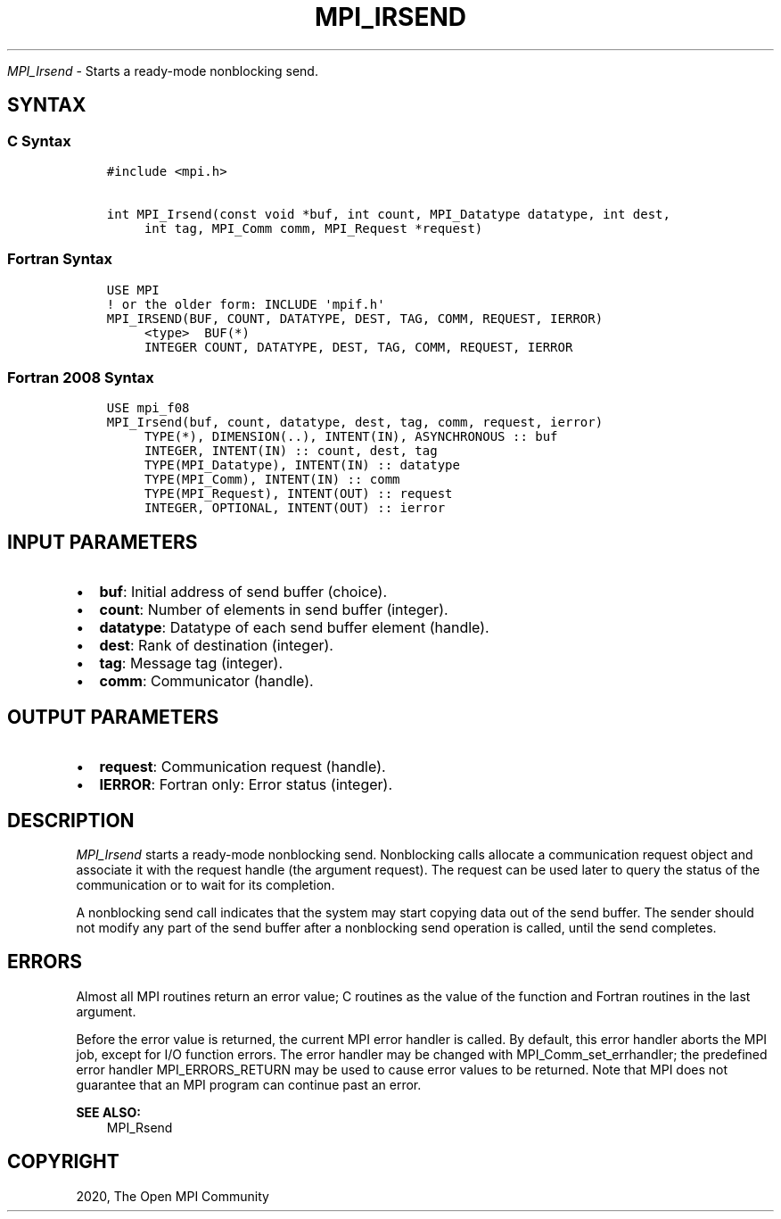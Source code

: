 .\" Man page generated from reStructuredText.
.
.TH "MPI_IRSEND" "3" "Feb 20, 2022" "" "Open MPI"
.
.nr rst2man-indent-level 0
.
.de1 rstReportMargin
\\$1 \\n[an-margin]
level \\n[rst2man-indent-level]
level margin: \\n[rst2man-indent\\n[rst2man-indent-level]]
-
\\n[rst2man-indent0]
\\n[rst2man-indent1]
\\n[rst2man-indent2]
..
.de1 INDENT
.\" .rstReportMargin pre:
. RS \\$1
. nr rst2man-indent\\n[rst2man-indent-level] \\n[an-margin]
. nr rst2man-indent-level +1
.\" .rstReportMargin post:
..
.de UNINDENT
. RE
.\" indent \\n[an-margin]
.\" old: \\n[rst2man-indent\\n[rst2man-indent-level]]
.nr rst2man-indent-level -1
.\" new: \\n[rst2man-indent\\n[rst2man-indent-level]]
.in \\n[rst2man-indent\\n[rst2man-indent-level]]u
..
.sp
\fI\%MPI_Irsend\fP \- Starts a ready\-mode nonblocking send.
.SH SYNTAX
.SS C Syntax
.INDENT 0.0
.INDENT 3.5
.sp
.nf
.ft C
#include <mpi.h>

int MPI_Irsend(const void *buf, int count, MPI_Datatype datatype, int dest,
     int tag, MPI_Comm comm, MPI_Request *request)
.ft P
.fi
.UNINDENT
.UNINDENT
.SS Fortran Syntax
.INDENT 0.0
.INDENT 3.5
.sp
.nf
.ft C
USE MPI
! or the older form: INCLUDE \(aqmpif.h\(aq
MPI_IRSEND(BUF, COUNT, DATATYPE, DEST, TAG, COMM, REQUEST, IERROR)
     <type>  BUF(*)
     INTEGER COUNT, DATATYPE, DEST, TAG, COMM, REQUEST, IERROR
.ft P
.fi
.UNINDENT
.UNINDENT
.SS Fortran 2008 Syntax
.INDENT 0.0
.INDENT 3.5
.sp
.nf
.ft C
USE mpi_f08
MPI_Irsend(buf, count, datatype, dest, tag, comm, request, ierror)
     TYPE(*), DIMENSION(..), INTENT(IN), ASYNCHRONOUS :: buf
     INTEGER, INTENT(IN) :: count, dest, tag
     TYPE(MPI_Datatype), INTENT(IN) :: datatype
     TYPE(MPI_Comm), INTENT(IN) :: comm
     TYPE(MPI_Request), INTENT(OUT) :: request
     INTEGER, OPTIONAL, INTENT(OUT) :: ierror
.ft P
.fi
.UNINDENT
.UNINDENT
.SH INPUT PARAMETERS
.INDENT 0.0
.IP \(bu 2
\fBbuf\fP: Initial address of send buffer (choice).
.IP \(bu 2
\fBcount\fP: Number of elements in send buffer (integer).
.IP \(bu 2
\fBdatatype\fP: Datatype of each send buffer element (handle).
.IP \(bu 2
\fBdest\fP: Rank of destination (integer).
.IP \(bu 2
\fBtag\fP: Message tag (integer).
.IP \(bu 2
\fBcomm\fP: Communicator (handle).
.UNINDENT
.SH OUTPUT PARAMETERS
.INDENT 0.0
.IP \(bu 2
\fBrequest\fP: Communication request (handle).
.IP \(bu 2
\fBIERROR\fP: Fortran only: Error status (integer).
.UNINDENT
.SH DESCRIPTION
.sp
\fI\%MPI_Irsend\fP starts a ready\-mode nonblocking send. Nonblocking calls
allocate a communication request object and associate it with the
request handle (the argument request). The request can be used later to
query the status of the communication or to wait for its completion.
.sp
A nonblocking send call indicates that the system may start copying data
out of the send buffer. The sender should not modify any part of the
send buffer after a nonblocking send operation is called, until the send
completes.
.SH ERRORS
.sp
Almost all MPI routines return an error value; C routines as the value
of the function and Fortran routines in the last argument.
.sp
Before the error value is returned, the current MPI error handler is
called. By default, this error handler aborts the MPI job, except for
I/O function errors. The error handler may be changed with
MPI_Comm_set_errhandler; the predefined error handler MPI_ERRORS_RETURN
may be used to cause error values to be returned. Note that MPI does not
guarantee that an MPI program can continue past an error.
.sp
\fBSEE ALSO:\fP
.INDENT 0.0
.INDENT 3.5
MPI_Rsend
.UNINDENT
.UNINDENT
.SH COPYRIGHT
2020, The Open MPI Community
.\" Generated by docutils manpage writer.
.
